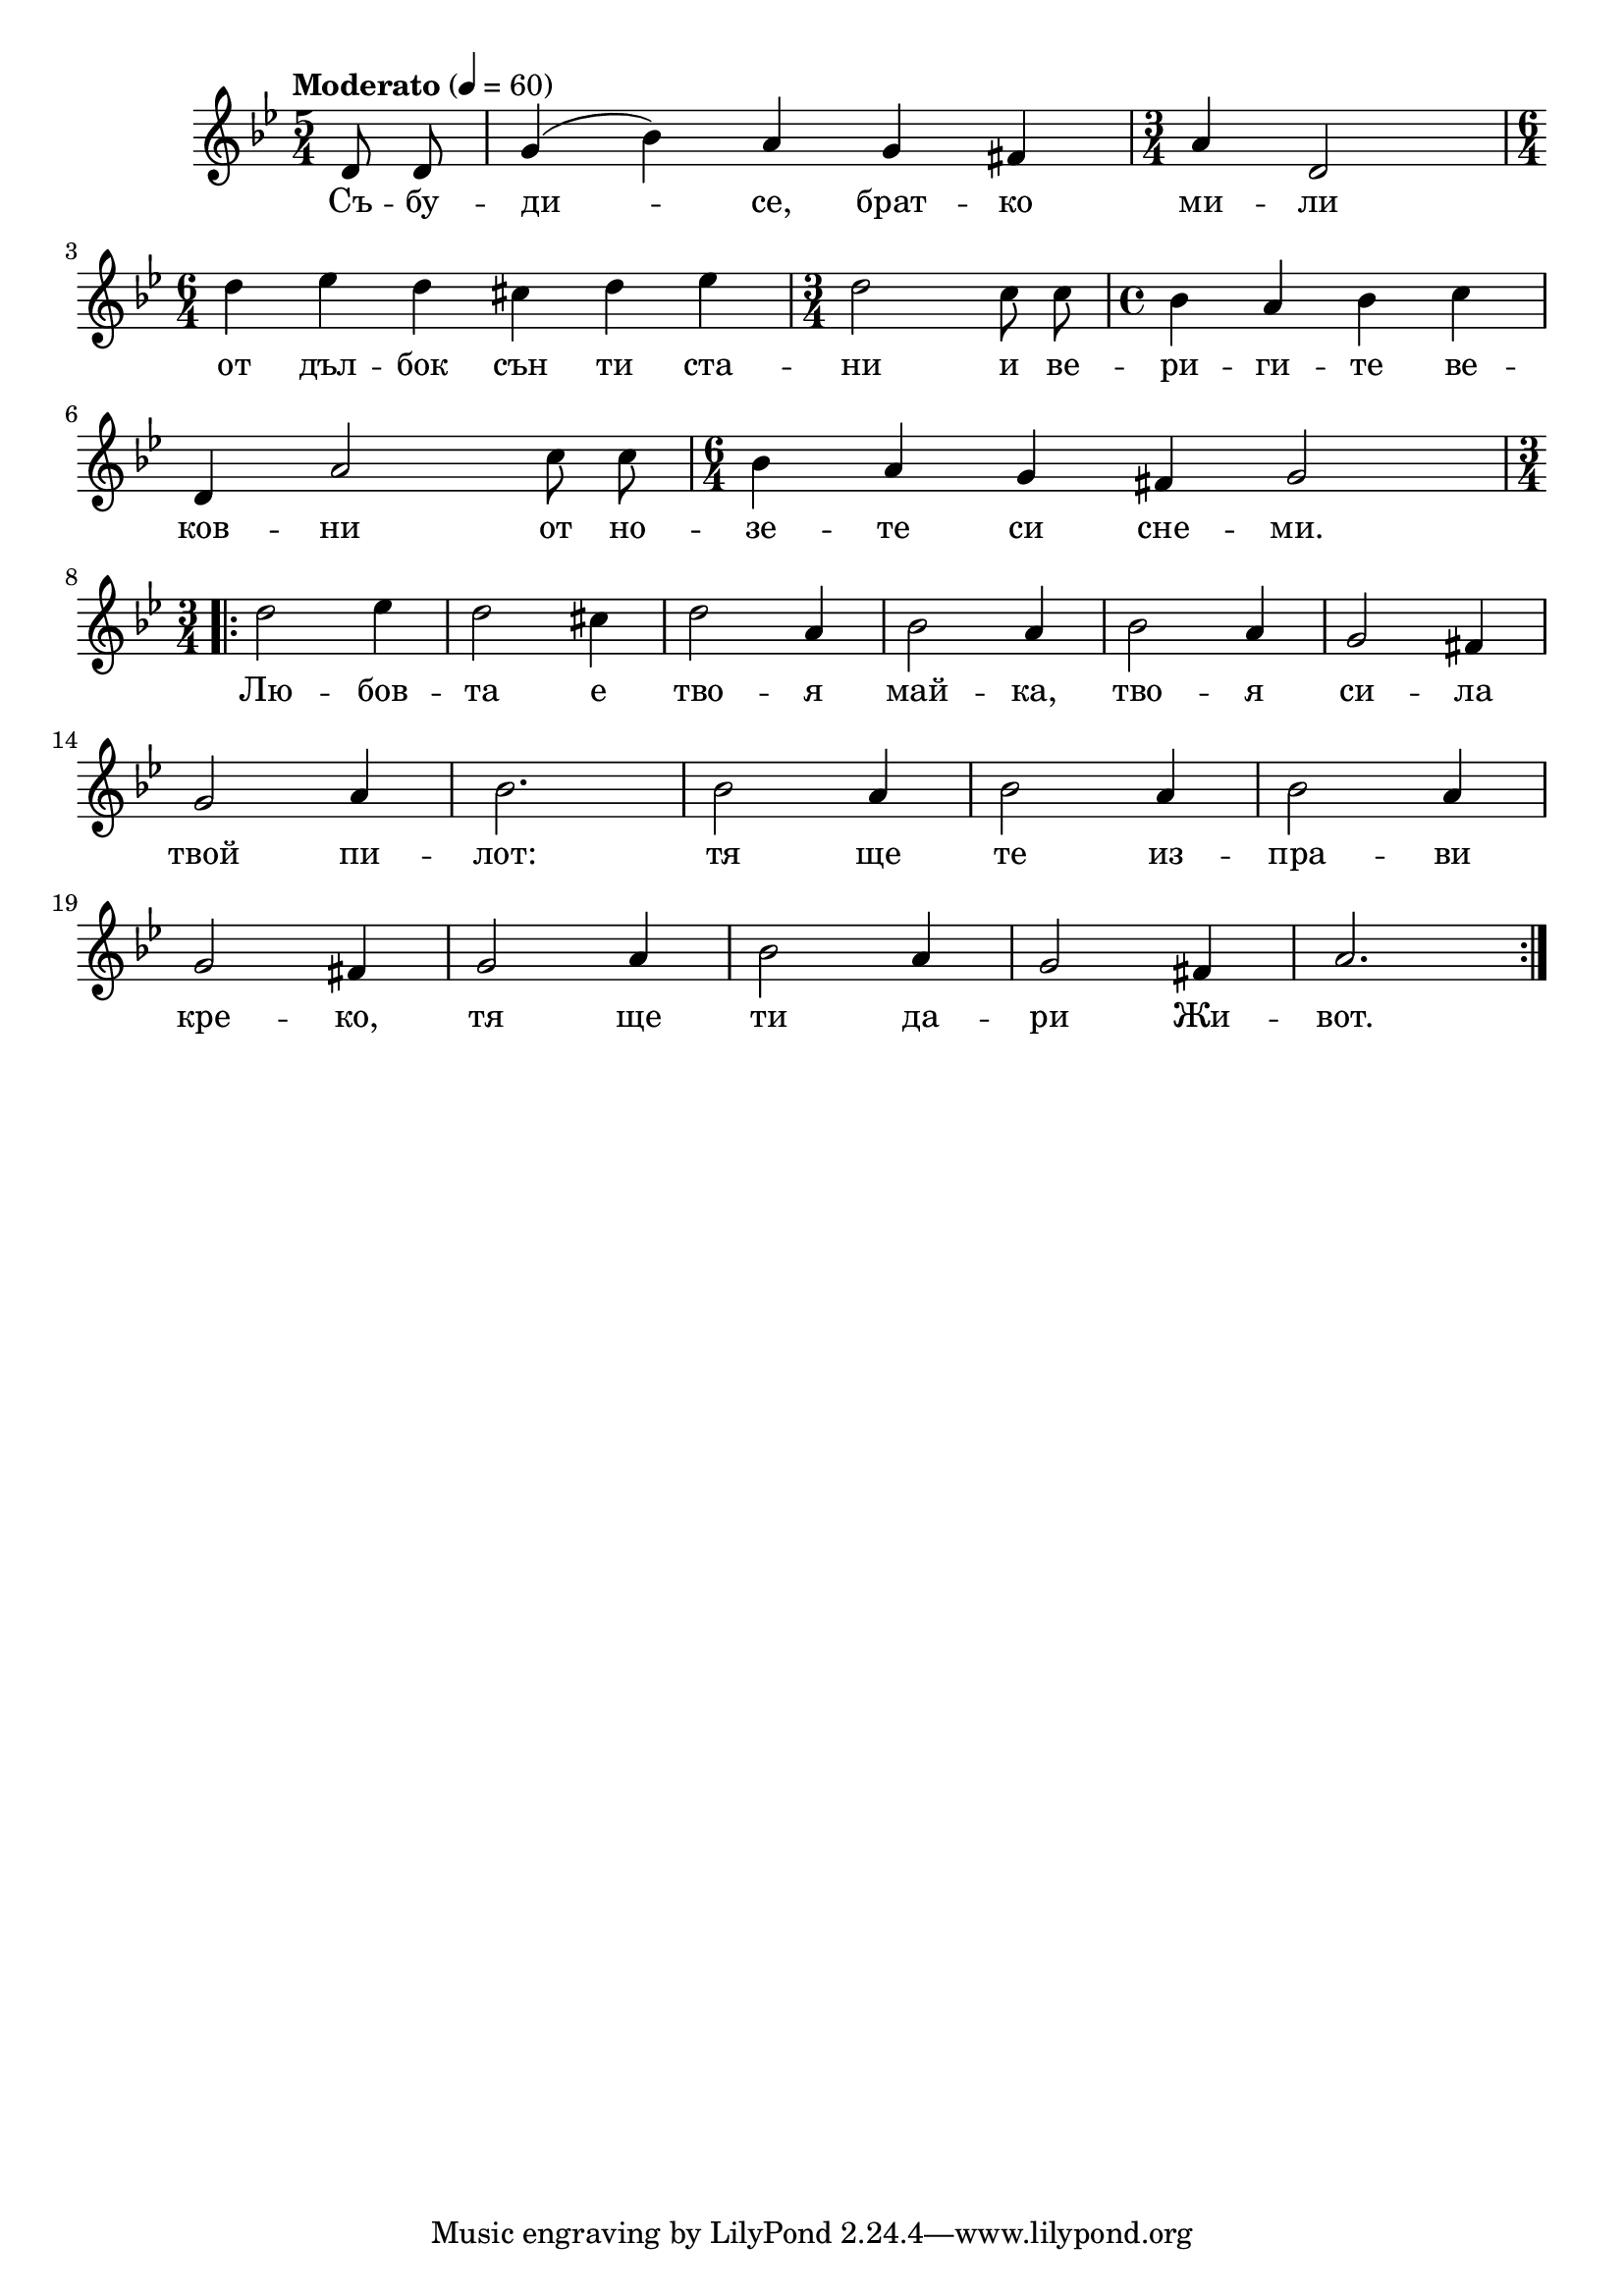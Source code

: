 


melody = \absolute  {
  \clef treble
  \key g \minor
  \time 5/4 \tempo "Moderato" 4 = 60
 \partial 4
 
 \autoBeamOff
 
 d'8 d'8 | g'4 (bes'4) a'4 g'4 fis'4 | \time 3/4 a'4 d'2 | \time 6/4 \break

d''4 es''4 d''4 cis''4 d''4 es''4 | \time 3/4 d''2 c''8 c''8 | \time 4/4 bes'4 a'4 bes'4 c''4 \break

d'4 a'2 c''8 c''8 | \time 6/4 bes'4 a'4 g'4 fis'4 g'2 | \time 3/4 \break



\repeat volta 2 { d''2 es''4 | d''2 cis''4| d''2  a'4 | bes'2 a'4 | bes'2 a'4 | g'2 fis'4 | \break 

g'2 a'4 | bes'2. | bes'2 a'4 | bes'2 a'4 | bes'2 a'4| \break

g'2 fis'4 | g'2 a'4 | bes'2 a'4 | g'2 fis'4 | a'2. |\break

}

}

text = \lyricmode { Съ -- бу -- ди -- се, брат -- ко ми -- ли
                    
                    от дъл -- бок сън ти ста -- ни и ве -- ри -- ги -- те ве --
                    
                    ков -- ни от но -- зе -- те си сне -- ми. 

                    Лю -- бов -- та е тво -- я май -- ка, тво -- я си -- ла 
                    
                    твой пи -- лот: тя ще те из -- пра -- ви
                    
                    кре -- ко, тя ще ти да -- ри Жи -- вот. 
 
 
}

textL = \lyricmode {
 
 
}

\score{
 \header {
  title = \markup { \fontsize #-3 "Небето се отваря / Nebeto se otvaria" }
  %subtitle = \markup \center-column { " " \vspace #1 } 
  
  tagline = " " %supress footer Music engraving by LilyPond 2.18.0—www.lilypond.org
 % arranger = \markup { \fontsize #+1 "Контекстуализация: Йордан Камджалов / Contextualization: Yordan Kamdzhalov" }
  %composer = \markup \center-column { "Бейнса Дуно / Beinsa Duno" \vspace #1 } 

}
  <<
    \new Voice = "one" {
      
      \melody
    }
    \new Lyrics \lyricsto "one" \text
    \new Lyrics \lyricsto "one" \textL
  >>
 
}